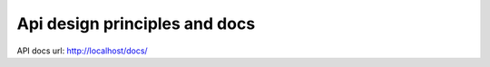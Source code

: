 ******************************
Api design principles and docs
******************************

API docs url: http://localhost/docs/